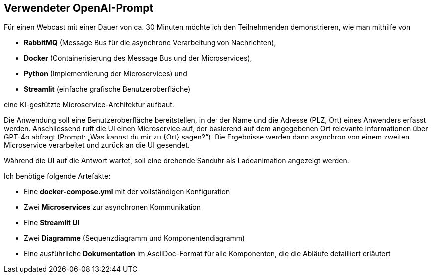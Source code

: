 == Verwendeter OpenAI-Prompt

Für einen Webcast mit einer Dauer von ca. 30 Minuten möchte ich den Teilnehmenden demonstrieren, wie man mithilfe von

** *RabbitMQ* (Message Bus für die asynchrone Verarbeitung von Nachrichten),
** *Docker* (Containerisierung des Message Bus und der Microservices),
** *Python* (Implementierung der Microservices) und
** *Streamlit* (einfache grafische Benutzeroberfläche)

eine KI-gestützte Microservice-Architektur aufbaut.

Die Anwendung soll eine Benutzeroberfläche bereitstellen, in der der Name und die Adresse (PLZ, Ort) eines
Anwenders erfasst werden. Anschliessend ruft die UI einen Microservice auf, der basierend auf dem angegebenen
Ort relevante Informationen über GPT-4o abfragt (Prompt: „Was kannst du mir zu {Ort} sagen?“). Die Ergebnisse
werden dann asynchron von einem zweiten Microservice verarbeitet und zurück an die UI gesendet.

Während die UI auf die Antwort wartet, soll eine drehende Sanduhr als Ladeanimation angezeigt werden.

Ich benötige folgende Artefakte:

** Eine *docker-compose.yml* mit der vollständigen Konfiguration
** Zwei *Microservices* zur asynchronen Kommunikation
** Eine *Streamlit UI*
** Zwei *Diagramme* (Sequenzdiagramm und Komponentendiagramm)
** Eine ausführliche *Dokumentation* im AsciiDoc-Format für alle Komponenten, die die Abläufe detailliert erläutert
